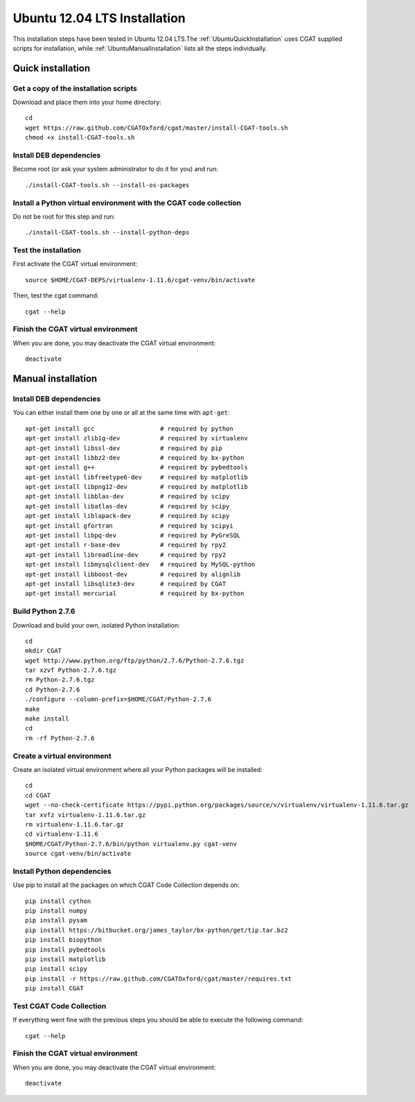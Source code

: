 .. _CGATInstallationUbuntu:

=============================
Ubuntu 12.04 LTS Installation
=============================

This installation steps have been tested in Ubuntu 12.04 LTS.The 
:ref:`UbuntuQuickInstallation` uses CGAT supplied scripts for
installation, while :ref:`UbuntuManualInstallation` lists all the 
steps individually.

.. _UbuntuQuickInstallation:

Quick installation
==================

Get a copy of the installation scripts
--------------------------------------

Download and place them into your home directory::

        cd
        wget https://raw.github.com/CGATOxford/cgat/master/install-CGAT-tools.sh
        chmod +x install-CGAT-tools.sh

Install DEB dependencies
------------------------

Become root (or ask your system administrator to do it for you) and run::

        ./install-CGAT-tools.sh --install-os-packages

Install a Python virtual environment with the CGAT code collection
------------------------------------------------------------------- 

Do not be root for this step and run::

        ./install-CGAT-tools.sh --install-python-deps

Test the installation
---------------------

First activate the CGAT virtual environment::

        source $HOME/CGAT-DEPS/virtualenv-1.11.6/cgat-venv/bin/activate

Then, test the cgat command::

        cgat --help

Finish the CGAT virtual environment
-----------------------------------

When you are done, you may deactivate the CGAT virtual environment::

        deactivate


.. _UbuntuManualInstallation:

Manual installation
===================

Install DEB dependencies
------------------------

You can either install them one by one or all at the same time with ``apt-get``::

        apt-get install gcc                  # required by python
        apt-get install zlib1g-dev           # required by virtualenv
        apt-get install libssl-dev           # required by pip
        apt-get install libbz2-dev           # required by bx-python
        apt-get install g++                  # required by pybedtools
        apt-get install libfreetype6-dev     # required by matplotlib
        apt-get install libpng12-dev         # required by matplotlib
        apt-get install libblas-dev          # required by scipy
        apt-get install libatlas-dev         # required by scipy
        apt-get install liblapack-dev        # required by scipy
        apt-get install gfortran             # required by scipyi
        apt-get install libpq-dev            # required by PyGreSQL
        apt-get install r-base-dev           # required by rpy2
        apt-get install libreadline-dev      # required by rpy2
        apt-get install libmysqlclient-dev   # required by MySQL-python
        apt-get install libboost-dev         # required by alignlib
        apt-get install libsqlite3-dev       # required by CGAT
        apt-get install mercurial            # required by bx-python

Build Python 2.7.6
------------------

Download and build your own, isolated Python installation::

        cd
        mkdir CGAT
        wget http://www.python.org/ftp/python/2.7.6/Python-2.7.6.tgz
        tar xzvf Python-2.7.6.tgz
        rm Python-2.7.6.tgz
        cd Python-2.7.6
        ./configure --column-prefix=$HOME/CGAT/Python-2.7.6
        make
        make install
        cd
        rm -rf Python-2.7.6

Create a virtual environment
----------------------------

Create an isolated virtual environment where all your Python packages will be installed::

        cd
        cd CGAT
        wget --no-check-certificate https://pypi.python.org/packages/source/v/virtualenv/virtualenv-1.11.6.tar.gz
        tar xvfz virtualenv-1.11.6.tar.gz
        rm virtualenv-1.11.6.tar.gz
        cd virtualenv-1.11.6
        $HOME/CGAT/Python-2.7.6/bin/python virtualenv.py cgat-venv
        source cgat-venv/bin/activate

Install Python dependencies
---------------------------

Use pip to install all the packages on which CGAT Code Collection depends on::

        pip install cython
        pip install numpy
        pip install pysam
        pip install https://bitbucket.org/james_taylor/bx-python/get/tip.tar.bz2
        pip install biopython
        pip install pybedtools
        pip install matplotlib
        pip install scipy
        pip install -r https://raw.github.com/CGATOxford/cgat/master/requires.txt
        pip install CGAT

Test CGAT Code Collection
-------------------------

If everything went fine with the previous steps you should be able to execute
the following command::

        cgat --help

Finish the CGAT virtual environment
-----------------------------------

When you are done, you may deactivate the CGAT virtual environment::

        deactivate


